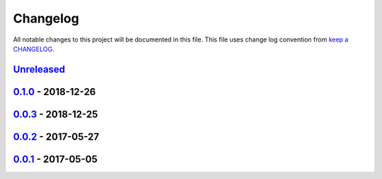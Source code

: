 Changelog
---------

All notable changes to this project will be documented in this file.
This file uses change log convention from `keep a CHANGELOG`_.


`Unreleased`_
+++++++++++++

`0.1.0`_ - 2018-12-26
++++++++++++++++++++++

`0.0.3`_ - 2018-12-25
++++++++++++++++++++++

`0.0.2`_ - 2017-05-27
++++++++++++++++++++++

`0.0.1`_ - 2017-05-05
++++++++++++++++++++++


.. _`Unreleased`: https://github.com/luismayta/zsh-git-aliases/compare/0.1.0...HEAD
.. _`0.1.0`: https://github.com/luismayta/zsh-git-aliases/compare/0.0.3...0.1.0
.. _`0.0.3`: https://github.com/luismayta/zsh-git-aliases/compare/0.0.2...0.0.3
.. _`0.0.2`: https://gitlab.com/luismayta/zsh-git-aliases/compare/0.0.1...0.0.2
.. _`0.0.1`: https://gitlab.com/luismayta/zsh-git-aliases/compare/0.0.0...0.0.1

.. _`keep a CHANGELOG`: http://keepachangelog.com/en/0.0.0/
